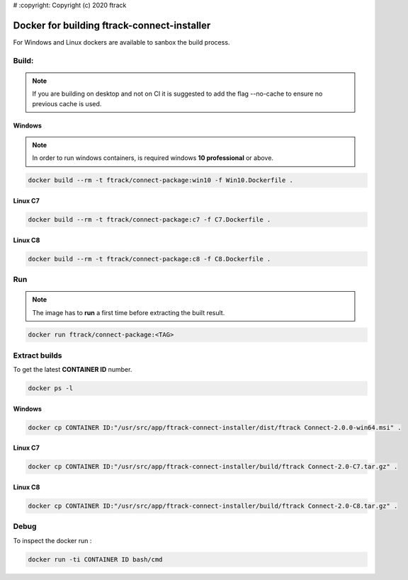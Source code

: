# :copyright: Copyright (c) 2020 ftrack

Docker for building ftrack-connect-installer
==========================================

For Windows and Linux dockers are available to sanbox the build process.

Build:
------

.. note::

   If you are building on desktop and not on CI it is suggested to add the flag --no-cache to ensure no previous cache is used.


Windows
.......

.. note::

    In order to run windows containers, is required windows **10 professional** or above.


.. code-block::

   docker build --rm -t ftrack/connect-package:win10 -f Win10.Dockerfile .


Linux C7
........

.. code-block::

    docker build --rm -t ftrack/connect-package:c7 -f C7.Dockerfile .


Linux C8
........

.. code-block::

    docker build --rm -t ftrack/connect-package:c8 -f C8.Dockerfile .


Run 
---

.. note::

    The image has to **run** a first time before extracting the built result.


.. code-block::

    docker run ftrack/connect-package:<TAG>


Extract builds
--------------

To get the latest **CONTAINER ID** number.

.. code-block::

    docker ps -l



Windows
.......

.. code-block::

    docker cp CONTAINER ID:"/usr/src/app/ftrack-connect-installer/dist/ftrack Connect-2.0.0-win64.msi" .


Linux C7
........

.. code-block::

    docker cp CONTAINER ID:"/usr/src/app/ftrack-connect-installer/build/ftrack Connect-2.0-C7.tar.gz" .


Linux C8
........

.. code-block::

    docker cp CONTAINER ID:"/usr/src/app/ftrack-connect-installer/build/ftrack Connect-2.0-C8.tar.gz" .


Debug
-----


To inspect the docker run :

.. code-block::

    docker run -ti CONTAINER ID bash/cmd


